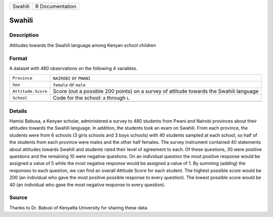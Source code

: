 +---------+-----------------+
| Swahili | R Documentation |
+---------+-----------------+

Swahili
-------

Description
~~~~~~~~~~~

Attitudes towards the Swahili language among Kenyan school children

Format
~~~~~~

A dataset with 480 observations on the following 4 variables.

+-----------------------------------+-----------------------------------+
| ``Province``                      | ``NAIROBI`` or ``PWANI``          |
+-----------------------------------+-----------------------------------+
| ``Sex``                           | ``female`` or ``male``            |
+-----------------------------------+-----------------------------------+
| ``Attitude.Score``                | Score (out a possible 200 points) |
|                                   | on a survey of attitude towards   |
|                                   | the Swahili language              |
+-----------------------------------+-----------------------------------+
| ``School``                        | Code for the school: ``A``        |
|                                   | through ``L``                     |
+-----------------------------------+-----------------------------------+
|                                   |                                   |
+-----------------------------------+-----------------------------------+

Details
~~~~~~~

Hamisi Babusa, a Kenyan scholar, administered a survey to 480 students
from Pwani and Nairobi provinces about their attitudes towards the
Swahili language. In addition, the students took an exam on Swahili.
From each province, the students were from 6 schools (3 girls schools
and 3 boys schools) with 40 students sampled at each school, so half of
the students from each province were males and the other half females.
The survey instrument contained 40 statements about attitudes towards
Swahili and students rated their level of agreement to each. Of these
questions, 30 were positive questions and the remaining 10 were negative
questions. On an individual question the most positive response would be
assigned a value of 5 while the most negative response would be assigned
a value of 1. By summing (adding) the responses to each question, we can
find an overall Attitude Score for each student. The highest possible
score would be 200 (an individual who gave the most positive possible
response to every question). The lowest possible score would be 40 (an
individual who gave the most negative response to every question).

Source
~~~~~~

Thanks to Dr. Babusi of Kenyatta University for sharing these data.
